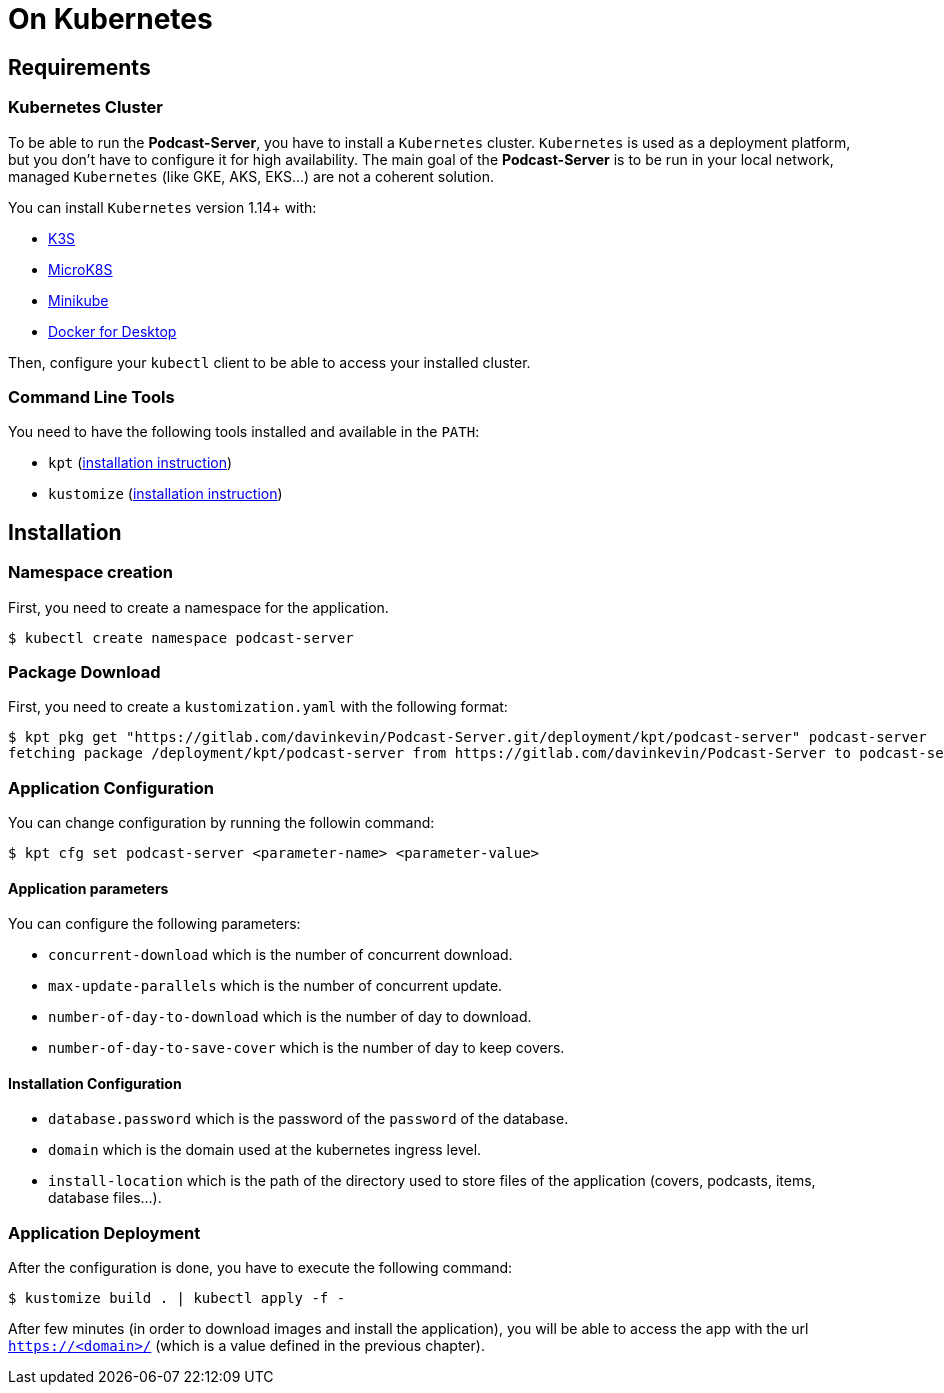 = On Kubernetes

== Requirements

=== Kubernetes Cluster

To be able to run the *Podcast-Server*, you have to install a `Kubernetes` cluster. `Kubernetes` is used as a deployment
platform, but you don't have to configure it for high availability. The main goal of the *Podcast-Server* is to be run
in your local network, managed `Kubernetes` (like GKE, AKS, EKS…) are not a coherent solution.

You can install `Kubernetes` version 1.14+ with:

* https://k3s.io/[K3S]
* https://microk8s.io/[MicroK8S]
* https://github.com/kubernetes/minikube[Minikube]
* https://www.docker.com/products/docker-desktop[Docker for Desktop]

Then, configure your `kubectl` client to be able to access your installed cluster.

=== Command Line Tools

You need to have the following tools installed and available in the `PATH`:

* `kpt` (https://googlecontainertools.github.io/kpt/installation/[installation instruction])
* `kustomize` (https://kubernetes-sigs.github.io/kustomize/installation/[installation instruction])

== Installation

=== Namespace creation

First, you need to create a namespace for the application.

[source, shell script]
----
$ kubectl create namespace podcast-server
----

=== Package Download

First, you need to create a `kustomization.yaml` with the following format:

//- Command to execute it from a custom branch
//- kpt pkg get "https://gitlab.com/davinkevin/Podcast-Server.git/deployment/kpt/podcast-server@c68e8f48fc3917c26da94a17f7d8e2f2e1fcd501" podcast-server

[source, shell script]
----
$ kpt pkg get "https://gitlab.com/davinkevin/Podcast-Server.git/deployment/kpt/podcast-server" podcast-server
fetching package /deployment/kpt/podcast-server from https://gitlab.com/davinkevin/Podcast-Server to podcast-server
----

=== Application Configuration

You can change configuration by running the followin command:

[source, shell script]
----
$ kpt cfg set podcast-server <parameter-name> <parameter-value>
----

==== Application parameters

You can configure the following parameters:

* `concurrent-download` which is the number of concurrent download.
* `max-update-parallels` which is the number of concurrent update.
* `number-of-day-to-download` which is the number of day to download.
* `number-of-day-to-save-cover` which is the number of day to keep covers.

==== Installation Configuration

* `database.password` which is the password of the `password` of the database.
* `domain` which is the domain used at the kubernetes ingress level.
* `install-location` which is the path of the directory used to store files of the application (covers, podcasts, items, database files…).

=== Application Deployment

After the configuration is done, you have to execute the following command:

[source, shell script]
----
$ kustomize build . | kubectl apply -f -
----

After few minutes (in order to download images and install the application), you will be able to access the app with
the url `https://<domain>/` (which is a value defined in the previous chapter).
